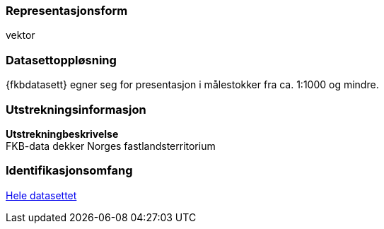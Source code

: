 === Representasjonsform
vektor

=== Datasettoppløsning

{fkbdatasett} egner seg for presentasjon i målestokker fra ca. 1:1000 og mindre.

=== Utstrekningsinformasjon
*Utstrekningbeskrivelse* + 
FKB-data dekker Norges fastlandsterritorium 

=== Identifikasjonsomfang
<<HeleDatasettet,Hele datasettet>>
